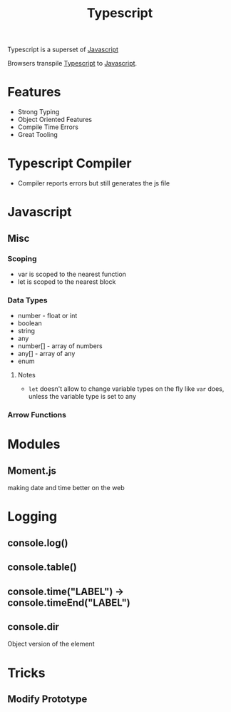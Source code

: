 :PROPERTIES:
:ID:       5027dd99-7e6b-4943-974f-45daf13ff361
:END:
#+title: Typescript
#+filetags: :Javascript:JS:


Typescript is a superset of [[id:3ab0c28a-423f-4053-90f9-78a8e06d82a8][Javascript]]

Browsers transpile [[id:5027dd99-7e6b-4943-974f-45daf13ff361][Typescript]] to [[id:3ab0c28a-423f-4053-90f9-78a8e06d82a8][Javascript]].
* Features
+ Strong Typing
+ Object Oriented Features
+ Compile Time Errors
+ Great Tooling
* Typescript Compiler
+ Compiler reports errors but still generates the js file
* Javascript
:PROPERTIES:
:ID:       3ab0c28a-423f-4053-90f9-78a8e06d82a8
:END:
** Misc
*** Scoping
+ var is scoped to the nearest function
+ let is scoped to the nearest block

*** Data Types
+ number - float or int
+ boolean
+ string
+ any
+ number[] - array of numbers
+ any[] - array of any
+ enum
**** Notes
+ ~let~ doesn't allow to change variable types on the fly like ~var~ does, unless the variable type is set to any
*** Arrow Functions
* Modules
** Moment.js 
:PROPERTIES:
:ID:       c8491dca-7bb4-4072-9a2a-8a80d1a2e356
:END:
 making date and time better on the web
** 
* Logging
:PROPERTIES:
:ID:       e3a024e5-35ca-40fb-a759-db559aaf1242
:END:
** console.log()
** console.table()
** console.time("LABEL") -> console.timeEnd("LABEL")
** console.dir
Object version of the element
* Tricks
** Modify Prototype
